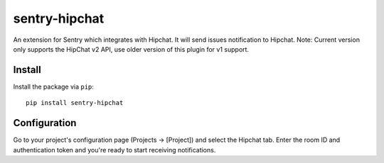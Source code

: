 sentry-hipchat
==============

An extension for Sentry which integrates with Hipchat.
It will send issues notification to Hipchat.
Note: Current version only supports the HipChat v2 API, use older version of this plugin for v1 support.

Install
-------

Install the package via ``pip``::

    pip install sentry-hipchat

Configuration
-------------

Go to your project's configuration page (Projects -> [Project]) and select the
Hipchat tab. Enter the room ID and authentication token and you're ready to start receiving notifications.

